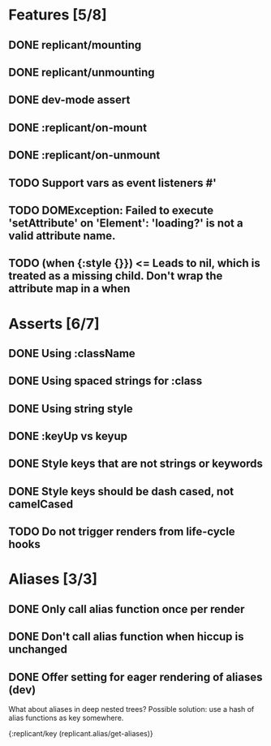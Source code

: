* Features [5/8]
** DONE replicant/mounting
** DONE replicant/unmounting
** DONE dev-mode assert
** DONE :replicant/on-mount
** DONE :replicant/on-unmount
** TODO Support vars as event listeners #'
** TODO DOMException: Failed to execute 'setAttribute' on 'Element': 'loading?' is not a valid attribute name.
** TODO (when {:style {}}) <= Leads to nil, which is treated as a missing child. Don't wrap the attribute map in a when
* Asserts [6/7]
** DONE Using :className
** DONE Using spaced strings for :class
** DONE Using string style
** DONE :keyUp vs keyup
** DONE Style keys that are not strings or keywords
** DONE Style keys should be dash cased, not camelCased
** TODO Do not trigger renders from life-cycle hooks
* Aliases [3/3]
** DONE Only call alias function once per render
** DONE Don't call alias function when hiccup is unchanged
** DONE Offer setting for eager rendering of aliases (dev)
What about aliases in deep nested trees? Possible solution: use
a hash of alias functions as key somewhere.

{:replicant/key (replicant.alias/get-aliases)}
